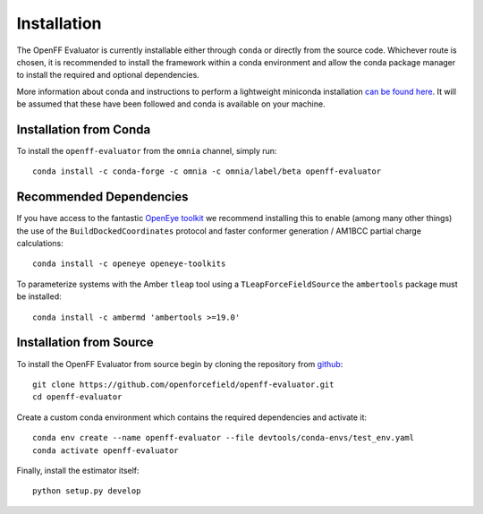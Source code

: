 Installation
============

The OpenFF Evaluator is currently installable either through ``conda`` or directly from the source code. Whichever
route is chosen, it is recommended to install the framework within a conda environment and allow the conda
package manager to install the required and optional dependencies.

More information about conda and instructions to perform a lightweight miniconda installation `can be
found here <https://docs.conda.io/en/latest/miniconda.html>`_. It will be assumed that these have been
followed and conda is available on your machine.

Installation from Conda
-----------------------

To install the ``openff-evaluator`` from the ``omnia`` channel, simply run::

    conda install -c conda-forge -c omnia -c omnia/label/beta openff-evaluator

Recommended Dependencies
------------------------

If you have access to the fantastic `OpenEye toolkit <https://docs.eyesopen.com/toolkits/python/index.html>`_
we recommend installing this to enable (among many other things) the use of the ``BuildDockedCoordinates``
protocol and faster conformer generation / AM1BCC partial charge calculations::

    conda install -c openeye openeye-toolkits

To parameterize systems with the Amber ``tleap`` tool using a ``TLeapForceFieldSource`` the ``ambertools``
package must be installed::

    conda install -c ambermd 'ambertools >=19.0'

Installation from Source
------------------------

To install the OpenFF Evaluator from source begin by cloning the repository from `github
<https://github.com/openforcefield/openff-evaluator>`_::

    git clone https://github.com/openforcefield/openff-evaluator.git
    cd openff-evaluator

Create a custom conda environment which contains the required dependencies and activate it::

    conda env create --name openff-evaluator --file devtools/conda-envs/test_env.yaml
    conda activate openff-evaluator

Finally, install the estimator itself::

    python setup.py develop

